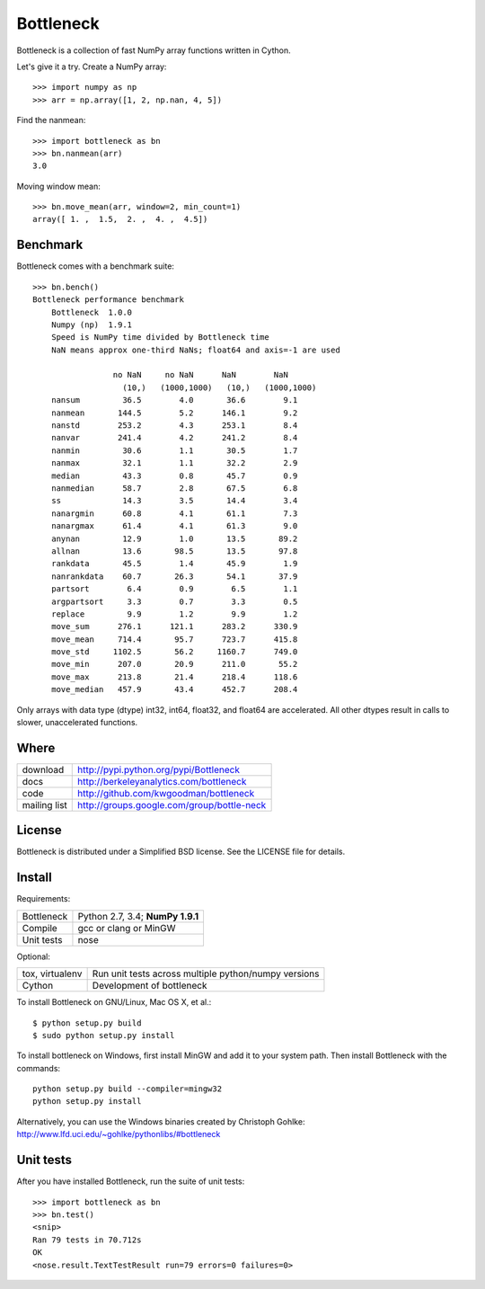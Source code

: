 ==========
Bottleneck
==========

Bottleneck is a collection of fast NumPy array functions written in Cython.

Let's give it a try. Create a NumPy array::

    >>> import numpy as np
    >>> arr = np.array([1, 2, np.nan, 4, 5])

Find the nanmean::

    >>> import bottleneck as bn
    >>> bn.nanmean(arr)
    3.0

Moving window mean::

    >>> bn.move_mean(arr, window=2, min_count=1)
    array([ 1. ,  1.5,  2. ,  4. ,  4.5])

Benchmark
=========

Bottleneck comes with a benchmark suite::

    >>> bn.bench()
    Bottleneck performance benchmark
        Bottleneck  1.0.0
        Numpy (np)  1.9.1
        Speed is NumPy time divided by Bottleneck time
        NaN means approx one-third NaNs; float64 and axis=-1 are used

                     no NaN     no NaN      NaN        NaN
                       (10,)   (1000,1000)   (10,)   (1000,1000)
        nansum         36.5        4.0       36.6        9.1
        nanmean       144.5        5.2      146.1        9.2
        nanstd        253.2        4.3      253.1        8.4
        nanvar        241.4        4.2      241.2        8.4
        nanmin         30.6        1.1       30.5        1.7
        nanmax         32.1        1.1       32.2        2.9
        median         43.3        0.8       45.7        0.9
        nanmedian      58.7        2.8       67.5        6.8
        ss             14.3        3.5       14.4        3.4
        nanargmin      60.8        4.1       61.1        7.3
        nanargmax      61.4        4.1       61.3        9.0
        anynan         12.9        1.0       13.5       89.2
        allnan         13.6       98.5       13.5       97.8
        rankdata       45.5        1.4       45.9        1.9
        nanrankdata    60.7       26.3       54.1       37.9
        partsort        6.4        0.9        6.5        1.1
        argpartsort     3.3        0.7        3.3        0.5
        replace         9.9        1.2        9.9        1.2
        move_sum      276.1      121.1      283.2      330.9
        move_mean     714.4       95.7      723.7      415.8
        move_std     1102.5       56.2     1160.7      749.0
        move_min      207.0       20.9      211.0       55.2
        move_max      213.8       21.4      218.4      118.6
        move_median   457.9       43.4      452.7      208.4

Only arrays with data type (dtype) int32, int64, float32, and float64 are
accelerated. All other dtypes result in calls to slower, unaccelerated
functions.

Where
=====

===================   ========================================================
 download             http://pypi.python.org/pypi/Bottleneck
 docs                 http://berkeleyanalytics.com/bottleneck
 code                 http://github.com/kwgoodman/bottleneck
 mailing list         http://groups.google.com/group/bottle-neck
===================   ========================================================

License
=======

Bottleneck is distributed under a Simplified BSD license. See the LICENSE file
for details.

Install
=======

Requirements:

======================== ====================================================
Bottleneck               Python 2.7, 3.4; **NumPy 1.9.1**
Compile                  gcc or clang or MinGW
Unit tests               nose
======================== ====================================================

Optional:

======================== ====================================================
tox, virtualenv          Run unit tests across multiple python/numpy versions
Cython                   Development of bottleneck
======================== ====================================================

To install Bottleneck on GNU/Linux, Mac OS X, et al.::

    $ python setup.py build
    $ sudo python setup.py install

To install bottleneck on Windows, first install MinGW and add it to your
system path. Then install Bottleneck with the commands::

    python setup.py build --compiler=mingw32
    python setup.py install

Alternatively, you can use the Windows binaries created by Christoph Gohlke:
http://www.lfd.uci.edu/~gohlke/pythonlibs/#bottleneck

Unit tests
==========

After you have installed Bottleneck, run the suite of unit tests::

    >>> import bottleneck as bn
    >>> bn.test()
    <snip>
    Ran 79 tests in 70.712s
    OK
    <nose.result.TextTestResult run=79 errors=0 failures=0>
